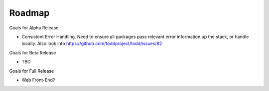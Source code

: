 Roadmap
================================

Goals for Alpha Release

* Consistent Error Handling. Need to ensure all packages pass relevant error information up the stack, or handle locally. Also look into https://github.com/toddproject/todd/issues/82

Goals for Beta Release

* TBD

Goals for Full Release

* Web Front-End?